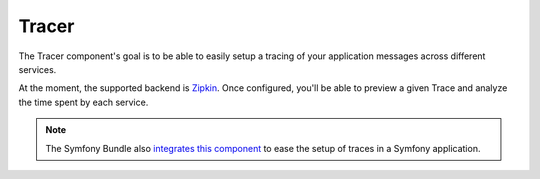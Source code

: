 Tracer
======

The Tracer component's goal is to be able to easily setup a tracing of your application messages across different
services.

At the moment, the supported backend is `Zipkin <http://zipkin.io/>`_. Once configured, you'll be able to preview
a given Trace and analyze the time spent by each service.

.. image:: ../_static/zipkin-ui-preview.png


.. note::

    The Symfony Bundle also `integrates this component <../bridges/symfony-bundle/tracer.html>`_ to ease the setup of
    traces in a Symfony application.
